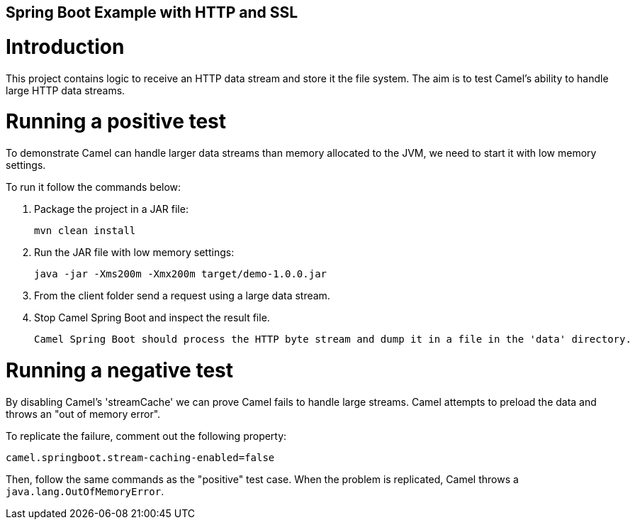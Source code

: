 == Spring Boot Example with HTTP and SSL

Introduction
============

This project contains logic to receive an HTTP data stream and store it the file system. The aim is to test Camel's ability to handle large HTTP data streams.


Running a positive test
=======================

To demonstrate Camel can handle larger data streams than memory allocated to the JVM, we need to start it with low memory settings.

To run it follow the commands below:

1. Package the project in a JAR file:

	mvn clean install


2. Run the JAR file with low memory settings:

	java -jar -Xms200m -Xmx200m target/demo-1.0.0.jar


3. From the client folder send a request using a large data stream.


4. Stop Camel Spring Boot and inspect the result file.

  Camel Spring Boot should process the HTTP byte stream and dump it in a file in the 'data' directory.


Running a negative test
=======================

By disabling Camel's 'streamCache' we can prove Camel fails to handle large streams. Camel attempts to preload the data and throws an "out of memory error".

To replicate the failure, comment out the following property:

	camel.springboot.stream-caching-enabled=false

Then, follow the same commands as the "positive" test case.
When the problem is replicated, Camel throws a `java.lang.OutOfMemoryError`.

